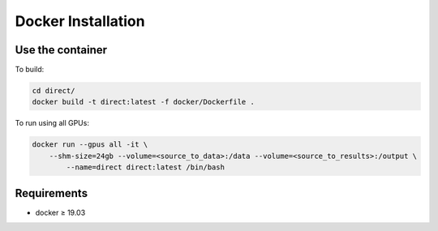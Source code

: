 Docker Installation
-------------------

Use the container
~~~~~~~~~~~~~~~~~

To build:

.. code-block:: bash

    cd direct/
    docker build -t direct:latest -f docker/Dockerfile .

To run using all GPUs:

.. code-block:: bash

    docker run --gpus all -it \
        --shm-size=24gb --volume=<source_to_data>:/data --volume=<source_to_results>:/output \
	    --name=direct direct:latest /bin/bash

Requirements
~~~~~~~~~~~~

* docker ≥ 19.03
